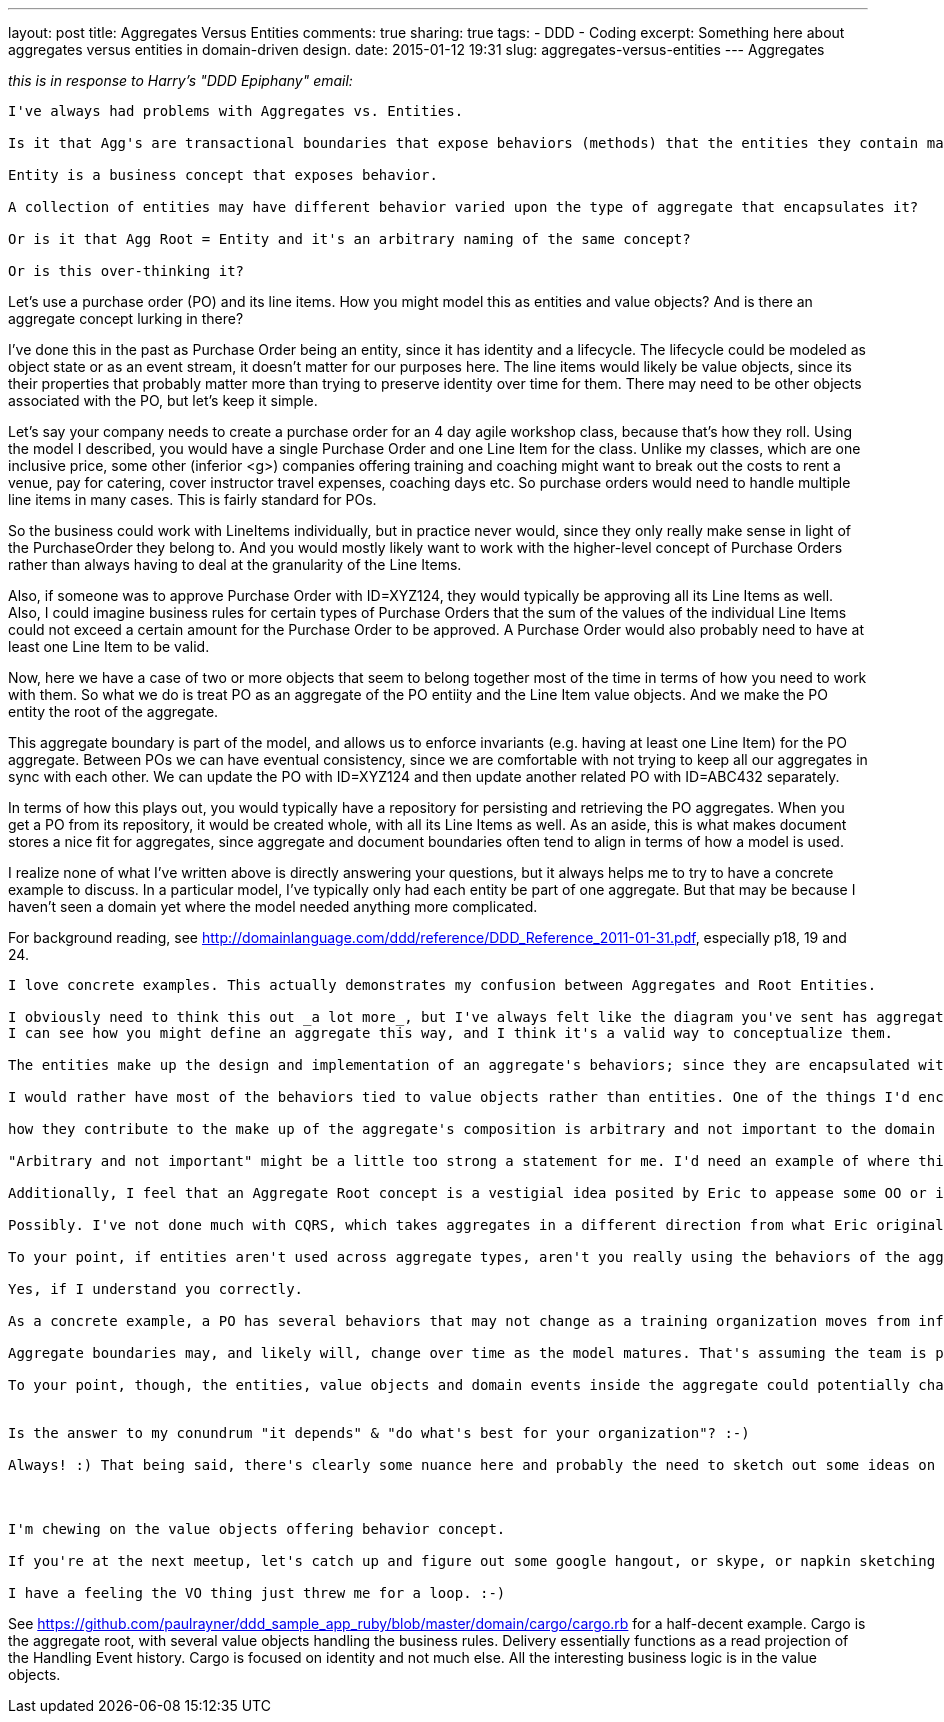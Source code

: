 ---
layout: post
title: Aggregates Versus Entities
comments: true
sharing: true
tags:
- DDD
- Coding
excerpt: Something here about aggregates versus entities in domain-driven design.
date: 2015-01-12 19:31
slug: aggregates-versus-entities
---
Aggregates

_this is in response to Harry's "DDD Epiphany" email:_

----

I've always had problems with Aggregates vs. Entities.

Is it that Agg's are transactional boundaries that expose behaviors (methods) that the entities they contain may perform? 

Entity is a business concept that exposes behavior.

A collection of entities may have different behavior varied upon the type of aggregate that encapsulates it?

Or is it that Agg Root = Entity and it's an arbitrary naming of the same concept?

Or is this over-thinking it?
----

Let's use a purchase order (PO) and its line items. How you might model this as entities and value objects? And is there an aggregate concept lurking in there? 

I've done this in the past as Purchase Order being an entity, since it has identity and a lifecycle. The lifecycle could be modeled as object state or as an event stream, it doesn't matter for our purposes here. The line items would likely be value objects, since its their properties that probably matter more than trying to preserve identity over time for them. There may need to be other objects associated with the PO, but let's keep it simple.

Let's say your company needs to create a purchase order for an 4 day agile workshop class, because that's how they roll. Using the model I described, you would have a single Purchase Order and one Line Item for the class. Unlike my classes, which are one inclusive price, some other (inferior <g>) companies offering training and coaching might want to break out the costs to rent a venue, pay for catering, cover instructor travel expenses, coaching days etc. So purchase orders would need to handle multiple line items in many cases. This is fairly standard for POs.

So the business could work with LineItems individually, but in practice never would, since they only really make sense in light of the PurchaseOrder they belong to. And you would mostly likely want to work with the higher-level concept of Purchase Orders rather than always having to deal at the granularity of the Line Items. 

Also, if someone was to approve Purchase Order with ID=XYZ124, they would typically be approving all its Line Items as well. Also, I could imagine business rules for certain types of Purchase Orders that the sum of the values of the individual Line Items could not exceed a certain amount for the Purchase Order to be approved. A Purchase Order would also probably need to have at least one Line Item to be valid.

Now, here we have a case of two or more objects that seem to belong together most of the time in terms of how you need to work with them. So what we do is treat PO as an aggregate of the PO entiity and the Line Item value objects. And we make the PO entity the root of the aggregate. 

This aggregate boundary is part of the model, and allows us to enforce invariants (e.g. having at least one Line Item) for the PO aggregate. Between POs we can have eventual consistency, since we are comfortable with not trying to keep all our aggregates in sync with each other. We can update the PO with ID=XYZ124 and then update another related PO with ID=ABC432 separately.

In terms of how this plays out, you would typically have a repository for persisting and retrieving the PO aggregates. When you get a PO from its repository, it would be created whole, with all its Line Items as well. As an aside, this is what makes document stores a nice fit for aggregates, since aggregate and document boundaries often tend to align in terms of how a model is used.

I realize none of what I've written above is directly answering your questions, but it always helps me to try to have a concrete example to discuss. In a particular model, I've typically only had each entity be part of one aggregate. But that may be because I haven't seen a domain yet where the model needed anything more complicated.

For background reading, see http://domainlanguage.com/ddd/reference/DDD_Reference_2011-01-31.pdf, especially p18, 19 and 24. 

----
I love concrete examples. This actually demonstrates my confusion between Aggregates and Root Entities.

I obviously need to think this out _a lot more_, but I've always felt like the diagram you've sent has aggregates in the wrong spot. Namely, that aggregates represent a collection of behaviors that are transactionally bound and express the domain model. 
I can see how you might define an aggregate this way, and I think it's a valid way to conceptualize them.
 
The entities make up the design and implementation of an aggregate's behaviors; since they are encapsulated within aggregates,

I would rather have most of the behaviors tied to value objects rather than entities. One of the things I'd encourage is to keep entities free of behavior where possible, since identity is already a big burden to bear, and have behavior expressed in the value objects.
 
how they contribute to the make up of the aggregate's composition is arbitrary and not important to the domain outside of the aggregate's context. 

"Arbitrary and not important" might be a little too strong a statement for me. I'd need an example of where this would be the case. However, generally speaking, I think you're correct. 

Additionally, I feel that an Aggregate Root concept is a vestigial idea posited by Eric to appease some OO or implementation concern. :-) That may just be me being cheeky, though.

Possibly. I've not done much with CQRS, which takes aggregates in a different direction from what Eric originally proposed. I find the aggregate root concept helpful though, since a single entity typically takes that responsibility.
 
To your point, if entities aren't used across aggregate types, aren't you really using the behaviors of the aggregates to express your model and the entities to express the arbitrary design of a particular aggregate?

Yes, if I understand you correctly.

As a concrete example, a PO has several behaviors that may not change as a training organization moves from inferiority to not-as-optimal. The design and implementation may currently consider entities like "Location Rental" or "Travel Expenses" to express the PO model; but after maturity of the model and company they choose to represent their line items more succinctly or with less inferior concepts. The entities will change, or yield to new entity concepts, but the PO aggregate's boundary stays in tact.

Aggregate boundaries may, and likely will, change over time as the model matures. That's assuming the team is practicing iterative design and growing their model as their understanding grows. Maybe the team realizes that Location Rental needs to be its own aggregate, for example. And if a PO is canceled then the Location Rental needs to be canceled too. 

To your point, though, the entities, value objects and domain events inside the aggregate could potentially change without affecting the aggregate boundary.


Is the answer to my conundrum "it depends" & "do what's best for your organization"? :-)

Always! :) That being said, there's clearly some nuance here and probably the need to sketch out some ideas on napkins to clarify each other's thinking. 



I'm chewing on the value objects offering behavior concept.

If you're at the next meetup, let's catch up and figure out some google hangout, or skype, or napkin sketching time. 

I have a feeling the VO thing just threw me for a loop. :-)
----

See https://github.com/paulrayner/ddd_sample_app_ruby/blob/master/domain/cargo/cargo.rb for a half-decent example. Cargo is the aggregate root, with several value objects handling the business rules. Delivery essentially functions as a read projection of the Handling Event history. Cargo is focused on identity and not much else. All the interesting business logic is in the value objects.
